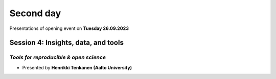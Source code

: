 Second day
================
Presentations of opening event on **Tuesday 26.09.2023**

Session 4: Insights, data, and tools 
------------------------------------------------

*Tools for reproducible & open science*
^^^^^^^^^^^^^^^^^^^^^^^^^^^^^^^^^^^^^^^^^

- Presented by **Henrikki Tenkanen (Aalto University)** 

.. raw:: html
    <div>
        
        <style>
                iframe {
                margin:auto;
                display: block;}
        </style>
        
        <iframe src="https://docs.google.com/presentation/d/e/2PACX-1vSW7dR_yyoOT1GQlk5wigFetn3z5VlMcYPh6VAB__b7Fp1fC7S4vg76PG9TdksTjsvH--l6Idt8c7ob/embed?start=false&loop=false&delayms=3000" 
            frameborder="0" 
            width="640" 
            height="410" 
            allowfullscreen="true" 
            mozallowfullscreen="true" 
            webkitallowfullscreen="true">        
        </iframe>
        <hr>


